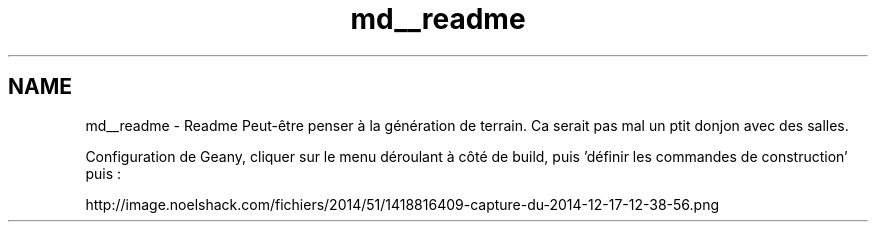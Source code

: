 .TH "md__readme" 3 "Mardi Janvier 6 2015" "Version v1.1 Ncurses" "Le jeu 4" \" -*- nroff -*-
.ad l
.nh
.SH NAME
md__readme \- Readme 
Peut-être penser à la génération de terrain\&. Ca serait pas mal un ptit donjon avec des salles\&.
.PP
Configuration de Geany, cliquer sur le menu déroulant à côté de build, puis 'définir les commandes de construction' puis :
.PP
http://image.noelshack.com/fichiers/2014/51/1418816409-capture-du-2014-12-17-12-38-56.png 
